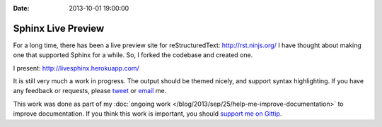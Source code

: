 :Date: 2013-10-01 19:00:00

Sphinx Live Preview
===================

For a long time, 
there has been a live preview site for reStructuredText: http://rst.ninjs.org/
I have thought about making one that supported Sphinx for a while.
So, I forked the codebase and created one.

I present: http://livesphinx.herokuapp.com/

It is still very much a work in progress.
The output should be themed nicely,
and support syntax highlighting.
If you have any feedback or requests,
please `tweet`_ or `email`_ me.

This work was done as part of my :doc:`ongoing work </blog/2013/sep/25/help-me-improve-documentation>` to improve documentation.
If you think this work is important,
you should `support me on Gittip`_.

.. _email: mailto:eric@ericholscher.com
.. _tweet: http://twitter.com/ericholscher
.. _support me on Gittip: http://www.gittip.com/ericholscher
